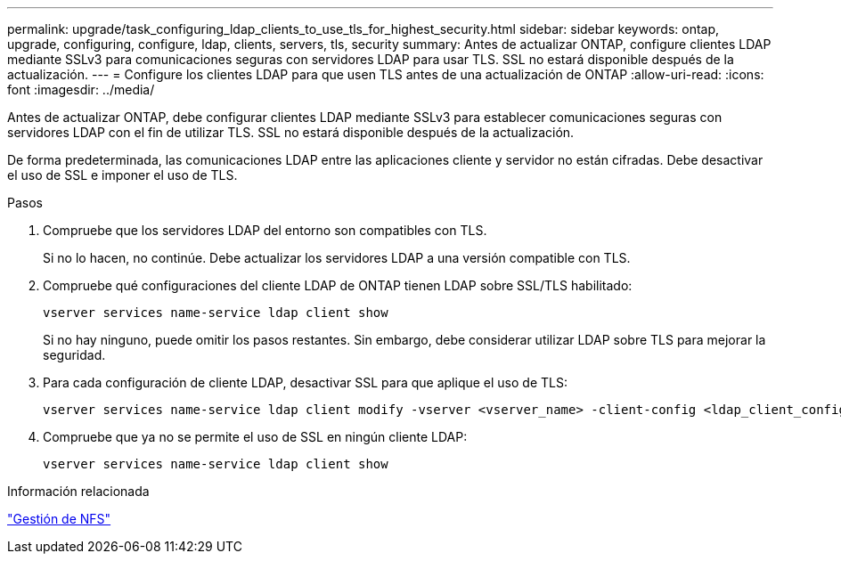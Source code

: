 ---
permalink: upgrade/task_configuring_ldap_clients_to_use_tls_for_highest_security.html 
sidebar: sidebar 
keywords: ontap, upgrade, configuring, configure, ldap, clients, servers, tls, security 
summary: Antes de actualizar ONTAP, configure clientes LDAP mediante SSLv3 para comunicaciones seguras con servidores LDAP para usar TLS. SSL no estará disponible después de la actualización. 
---
= Configure los clientes LDAP para que usen TLS antes de una actualización de ONTAP
:allow-uri-read: 
:icons: font
:imagesdir: ../media/


[role="lead"]
Antes de actualizar ONTAP, debe configurar clientes LDAP mediante SSLv3 para establecer comunicaciones seguras con servidores LDAP con el fin de utilizar TLS. SSL no estará disponible después de la actualización.

De forma predeterminada, las comunicaciones LDAP entre las aplicaciones cliente y servidor no están cifradas. Debe desactivar el uso de SSL e imponer el uso de TLS.

.Pasos
. Compruebe que los servidores LDAP del entorno son compatibles con TLS.
+
Si no lo hacen, no continúe. Debe actualizar los servidores LDAP a una versión compatible con TLS.

. Compruebe qué configuraciones del cliente LDAP de ONTAP tienen LDAP sobre SSL/TLS habilitado:
+
[source, cli]
----
vserver services name-service ldap client show
----
+
Si no hay ninguno, puede omitir los pasos restantes. Sin embargo, debe considerar utilizar LDAP sobre TLS para mejorar la seguridad.

. Para cada configuración de cliente LDAP, desactivar SSL para que aplique el uso de TLS:
+
[source, cli]
----
vserver services name-service ldap client modify -vserver <vserver_name> -client-config <ldap_client_config_name> -allow-ssl false
----
. Compruebe que ya no se permite el uso de SSL en ningún cliente LDAP:
+
[source, cli]
----
vserver services name-service ldap client show
----


.Información relacionada
link:../nfs-admin/index.html["Gestión de NFS"]
